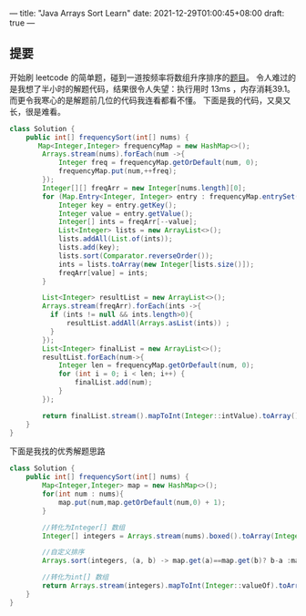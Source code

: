 ---
title: "Java Arrays Sort Learn"
date: 2021-12-29T01:00:45+08:00
draft: true
---

** 提要
开始刷 leetcode 的简单题，碰到一道按频率将数组升序排序的[[https://leetcode-cn.com/problems/sort-array-by-increasing-frequency/][题目]]。
令人难过的是我想了半小时的解题代码，结果很令人失望：执行用时 13ms ，内存消耗39.1。
而更令我寒心的是解题前几位的代码我连看都看不懂。
下面是我的代码，又臭又长，很是难看。
#+BEGIN_SRC java
class Solution {
    public int[] frequencySort(int[] nums) {
       Map<Integer,Integer> frequencyMap = new HashMap<>();
        Arrays.stream(nums).forEach(num ->{
            Integer freq = frequencyMap.getOrDefault(num, 0);
            frequencyMap.put(num,++freq);
        });
        Integer[][] freqArr = new Integer[nums.length][0];
        for (Map.Entry<Integer, Integer> entry : frequencyMap.entrySet()) {
            Integer key = entry.getKey();
            Integer value = entry.getValue();
            Integer[] ints = freqArr[--value];
            List<Integer> lists = new ArrayList<>();
            lists.addAll(List.of(ints));
            lists.add(key);
            lists.sort(Comparator.reverseOrder());
            ints = lists.toArray(new Integer[lists.size()]);
            freqArr[value] = ints;
        }

        List<Integer> resultList = new ArrayList<>();
        Arrays.stream(freqArr).forEach(ints ->{
          if (ints != null && ints.length>0){
              resultList.addAll(Arrays.asList(ints)) ;
          }
        });
        List<Integer> finalList = new ArrayList<>();
        resultList.forEach(num->{
            Integer len = frequencyMap.getOrDefault(num, 0);
            for (int i = 0; i < len; i++) {
                finalList.add(num);
            }
        });

        return finalList.stream().mapToInt(Integer::intValue).toArray();
    }
}
#+END_SRC

下面是我找的优秀解题思路
#+begin_src java
class Solution {
    public int[] frequencySort(int[] nums) {
        Map<Integer,Integer> map = new HashMap<>();
        for(int num : nums){
            map.put(num,map.getOrDefault(num,0) + 1);
        }

        //转化为Integer[] 数组
        Integer[] integers = Arrays.stream(nums).boxed().toArray(Integer[]::new);

        //自定义排序
        Arrays.sort(integers, (a, b) -> map.get(a)==map.get(b)? b-a :map.get(a)-map.get(b));

        //转化为int[] 数组
        return Arrays.stream(integers).mapToInt(Integer::valueOf).toArray();
    }
}
#+end_src


